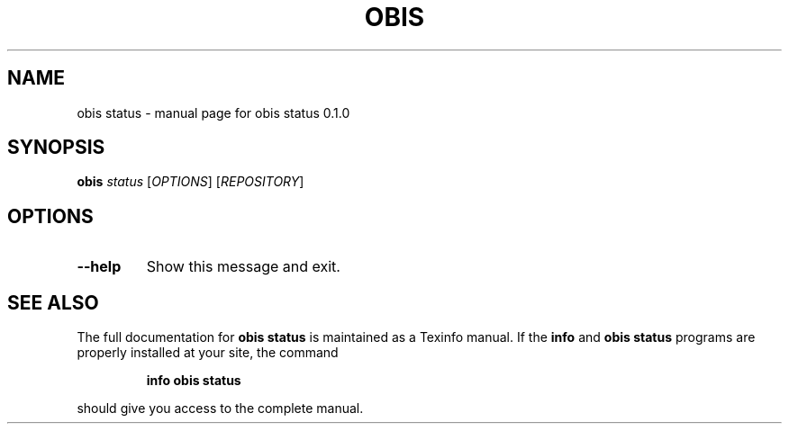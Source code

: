 .\" DO NOT MODIFY THIS FILE!  It was generated by help2man 1.47.6.
.TH OBIS STATUS "1" "June 2018" "obis status 0.1.0" "User Commands"
.SH NAME
obis status \- manual page for obis status 0.1.0
.SH SYNOPSIS
.B obis
\fI\,status \/\fR[\fI\,OPTIONS\/\fR] [\fI\,REPOSITORY\/\fR]
.SH OPTIONS
.TP
\fB\-\-help\fR
Show this message and exit.
.SH "SEE ALSO"
The full documentation for
.B obis status
is maintained as a Texinfo manual.  If the
.B info
and
.B obis status
programs are properly installed at your site, the command
.IP
.B info obis status
.PP
should give you access to the complete manual.
